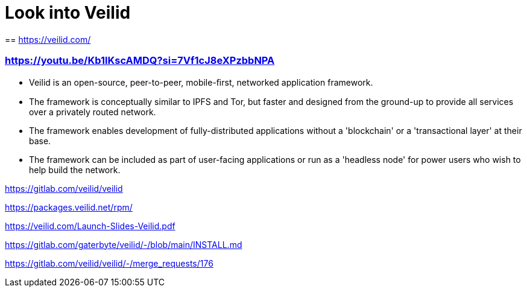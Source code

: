= Look into Veilid

== 
https://veilid.com/

=== https://youtu.be/Kb1lKscAMDQ?si=7Vf1cJ8eXPzbbNPA

* Veilid is an open-source, peer-to-peer, mobile-ﬁrst, networked application framework.
* The framework is conceptually similar to IPFS and Tor, but faster and designed from the ground-up to provide all services over a privately routed network.
* The framework enables development of fully-distributed applications without a 'blockchain' or a 'transactional layer' at their base.
* The framework can be included as part of user-facing applications or run as a 'headless node' for power users who wish to help build the network.

https://gitlab.com/veilid/veilid


https://packages.veilid.net/rpm/

https://veilid.com/Launch-Slides-Veilid.pdf

https://gitlab.com/gaterbyte/veilid/-/blob/main/INSTALL.md

https://gitlab.com/veilid/veilid/-/merge_requests/176

